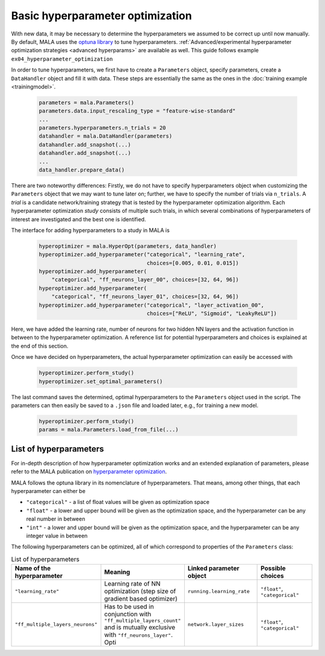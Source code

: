 Basic hyperparameter optimization
=================================

With new data, it may be necessary to determine the hyperparameters we
assumed to be correct up until now manually. By default, MALA uses the
`optuna library <https://optuna.org/>`_ to tune hyperparameters.
:ref:`Advanced/experimental hyperparameter optimization strategies <advanced hyperparams>` are available as
well. This guide follows example ``ex04_hyperparameter_optimization``

In order to tune hyperparameters,
we first have to create a ``Parameters`` object, specify parameters,
create a ``DataHandler`` object and fill it with data. These steps are
essentially the same as the ones in the :doc:`training example <trainingmodel>`.

      .. code-block:: python

          parameters = mala.Parameters()
          parameters.data.input_rescaling_type = "feature-wise-standard"
          ...
          parameters.hyperparameters.n_trials = 20
          datahandler = mala.DataHandler(parameters)
          datahandler.add_snapshot(...)
          datahandler.add_snapshot(...)
          ...
          data_handler.prepare_data()

There are two noteworthy differences: Firstly, we do not have to specify
hyperparameters object when customizing the ``Parameters`` object that we
may want to tune later on; further, we have to specify the number of trials
via ``n_trials``. A *trial* is a candidate network/training strategy that is
tested by the hyperparameter optimization algorithm. Each hyperparameter
optimization *study* consists of multiple such trials, in which several
combinations of hyperparameters of interest are investigated and the best
one is identified.

The interface for adding hyperparameters to a study in MALA is

      .. code-block:: python

            hyperoptimizer = mala.HyperOpt(parameters, data_handler)
            hyperoptimizer.add_hyperparameter("categorical", "learning_rate",
                                              choices=[0.005, 0.01, 0.015])
            hyperoptimizer.add_hyperparameter(
                "categorical", "ff_neurons_layer_00", choices=[32, 64, 96])
            hyperoptimizer.add_hyperparameter(
                "categorical", "ff_neurons_layer_01", choices=[32, 64, 96])
            hyperoptimizer.add_hyperparameter("categorical", "layer_activation_00",
                                              choices=["ReLU", "Sigmoid", "LeakyReLU"])

Here, we have added the learning rate, number of neurons for two hidden NN
layers and the activation function in between to the hyperparameter
optimization. A reference list for potential hyperparameters and choices
is explained at the end of this section.

Once we have decided on hyperparameters, the actual hyperparameter optimization
can easily be accessed with

      .. code-block:: python

            hyperoptimizer.perform_study()
            hyperoptimizer.set_optimal_parameters()

The last command saves the determined, optimal hyperparameters to the
``Parameters`` object used in the script. The parameters can then easily
be saved to a ``.json`` file and loaded later, e.g., for training a new model.

      .. code-block:: python

            hyperoptimizer.perform_study()
            params = mala.Parameters.load_from_file(...)

List of hyperparameters
***********************

For in-depth description of how hyperparameter optimization works and an
extended explanation of parameters, please refer to the MALA publication
on `hyperparameter optimization <https://doi.org/10.1088/2632-2153/ac9956>`_.

MALA follows the optuna library in its nomenclature of hyperparameters. That
means, among other things, that each hyperparameter can either be

* ``"categorical"`` - a list of float values will be given as optimization space

* ``"float"`` - a lower and upper bound will be given as the optimization space, and the hyperparameter can be any real number in between

* ``"int"`` - a lower and upper bound will be given as the optimization space, and the hyperparameter can be any integer value in between

The following hyperparameters can be optimized, all of which correspond to
properties of the ``Parameters`` class:

.. list-table:: List of hyperparameters
   :widths: 10 5 10 10
   :header-rows: 1

   * - Name of the hyperparameter
     - Meaning
     - Linked parameter object
     - Possible choices
   * - ``"learning_rate"``
     - Learning rate of NN optimization (step size of gradient based optimizer)
     - ``running.learning_rate``
     - ``"float"``, ``"categorical"``
   * - ``"ff_multiple_layers_neurons"``
     - Has to be used in conjunction with ``"ff_multiple_layers_count"`` and is
       mutually exclusive with ``"ff_neurons_layer"``. Opti
     - ``network.layer_sizes``
     - ``"float"``, ``"categorical"``

